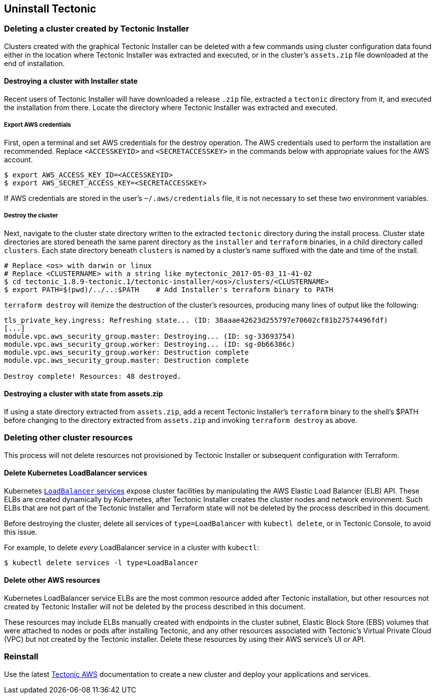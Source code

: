 Uninstall Tectonic
------------------

Deleting a cluster created by Tectonic Installer
~~~~~~~~~~~~~~~~~~~~~~~~~~~~~~~~~~~~~~~~~~~~~~~~

Clusters created with the graphical Tectonic Installer can be deleted
with a few commands using cluster configuration data found either in the
location where Tectonic Installer was extracted and executed, or in the
cluster’s `assets.zip` file downloaded at the end of installation.

Destroying a cluster with Installer state
^^^^^^^^^^^^^^^^^^^^^^^^^^^^^^^^^^^^^^^^^

Recent users of Tectonic Installer will have downloaded a release `.zip`
file, extracted a `tectonic` directory from it, and executed the
installation from there. Locate the directory where Tectonic Installer
was extracted and executed.

Export AWS credentials
++++++++++++++++++++++

First, open a terminal and set AWS credentials for the destroy
operation. The AWS credentials used to perform the installation are
recommended. Replace `<ACCESSKEYID>` and `<SECRETACCESSKEY>` in the
commands below with appropriate values for the AWS account.

[source,bash]
----
$ export AWS_ACCESS_KEY_ID=<ACCESSKEYID>
$ export AWS_SECRET_ACCESS_KEY=<SECRETACCESSKEY>
----

If AWS credentials are stored in the user’s `~/.aws/credentials` file,
it is not necessary to set these two environment variables.

Destroy the cluster
+++++++++++++++++++

Next, navigate to the cluster state directory written to the extracted
`tectonic` directory during the install process. Cluster state
directories are stored beneath the same parent directory as the
`installer` and `terraform` binaries, in a child directory called
`clusters`. Each state directory beneath `clusters` is named by a
cluster’s name suffixed with the date and time of the install.

[source,bash]
----
# Replace <os> with darwin or linux
# Replace <CLUSTERNAME> with a string like mytectonic_2017-05-03_11-41-02
$ cd tectonic_1.8.9-tectonic.1/tectonic-installer/<os>/clusters/<CLUSTERNAME>
$ export PATH=$(pwd)/../..:$PATH    # Add Installer's terraform binary to PATH
----

`terraform destroy` will itemize the destruction of the cluster’s
resources, producing many lines of output like the following:

[source,bash]
----
tls_private_key.ingress: Refreshing state... (ID: 38aaae42623d255797e70602cf81b27574496fdf)
[...]
module.vpc.aws_security_group.master: Destroying... (ID: sg-33693754)
module.vpc.aws_security_group.worker: Destroying... (ID: sg-0b66386c)
module.vpc.aws_security_group.worker: Destruction complete
module.vpc.aws_security_group.master: Destruction complete

Destroy complete! Resources: 48 destroyed.
----

Destroying a cluster with state from assets.zip
^^^^^^^^^^^^^^^^^^^^^^^^^^^^^^^^^^^^^^^^^^^^^^^

If using a state directory extracted from `assets.zip`, add a recent
Tectonic Installer’s `terraform` binary to the shell’s $PATH before
changing to the directory extracted from `assets.zip` and invoking
`terraform destroy` as above.

Deleting other cluster resources
~~~~~~~~~~~~~~~~~~~~~~~~~~~~~~~~

This process will not delete resources not provisioned by Tectonic
Installer or subsequent configuration with Terraform.

Delete Kubernetes LoadBalancer services
^^^^^^^^^^^^^^^^^^^^^^^^^^^^^^^^^^^^^^^

Kubernetes
https://kubernetes.io/docs/user-guide/load-balancer/[`LoadBalancer`
services] expose cluster facilities by manipulating the AWS Elastic Load
Balancer (ELB) API. These ELBs are created dynamically by Kubernetes,
after Tectonic Installer creates the cluster nodes and network
environment. Such ELBs that are not part of the Tectonic Installer and
Terraform state will not be deleted by the process described in this
document.

Before destroying the cluster, delete all services of
`type=LoadBalancer` with `kubectl delete`, or in Tectonic Console, to
avoid this issue.

For example, to delete _every_ LoadBalancer service in a cluster with
`kubectl`:

[source,sh]
----
$ kubectl delete services -l type=LoadBalancer
----

Delete other AWS resources
^^^^^^^^^^^^^^^^^^^^^^^^^^

Kubernetes LoadBalancer service ELBs are the most common resource added
after Tectonic installation, but other resources not created by Tectonic
Installer will not be deleted by the process described in this document.

These resources may include ELBs manually created with endpoints in the
cluster subnet, Elastic Block Store (EBS) volumes that were attached to
nodes or pods after installing Tectonic, and any other resources
associated with Tectonic’s Virtual Private Cloud (VPC) but not created
by the Tectonic installer. Delete these resources by using their AWS
service’s UI or API.

Reinstall
~~~~~~~~~

Use the latest link:index.md[Tectonic AWS] documentation to create a new
cluster and deploy your applications and services.
